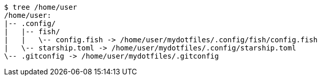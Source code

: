 ----
$ tree /home/user
/home/user:
|-- .config/
|   |-- fish/
|   |   \-- config.fish -> /home/user/mydotfiles/.config/fish/config.fish
|   \-- starship.toml -> /home/user/mydotfiles/.config/starship.toml
\-- .gitconfig -> /home/user/mydotfiles/.gitconfig
----